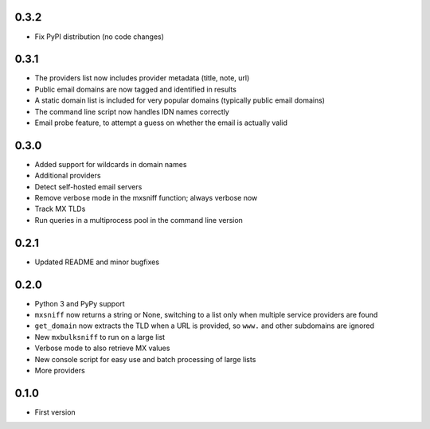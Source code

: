 0.3.2
=====

* Fix PyPI distribution (no code changes)

0.3.1
=====

* The providers list now includes provider metadata (title, note, url)
* Public email domains are now tagged and identified in results
* A static domain list is included for very popular domains (typically public email domains)
* The command line script now handles IDN names correctly
* Email probe feature, to attempt a guess on whether the email is actually valid

0.3.0
=====

* Added support for wildcards in domain names
* Additional providers
* Detect self-hosted email servers
* Remove verbose mode in the mxsniff function; always verbose now
* Track MX TLDs
* Run queries in a multiprocess pool in the command line version

0.2.1
=====

* Updated README and minor bugfixes

0.2.0
=====

* Python 3 and PyPy support
* ``mxsniff`` now returns a string or None, switching to a list only when multiple service providers are found
* ``get_domain`` now extracts the TLD when a URL is provided, so ``www.`` and other subdomains are ignored
* New ``mxbulksniff`` to run on a large list
* Verbose mode to also retrieve MX values
* New console script for easy use and batch processing of large lists
* More providers

0.1.0
=====

* First version
